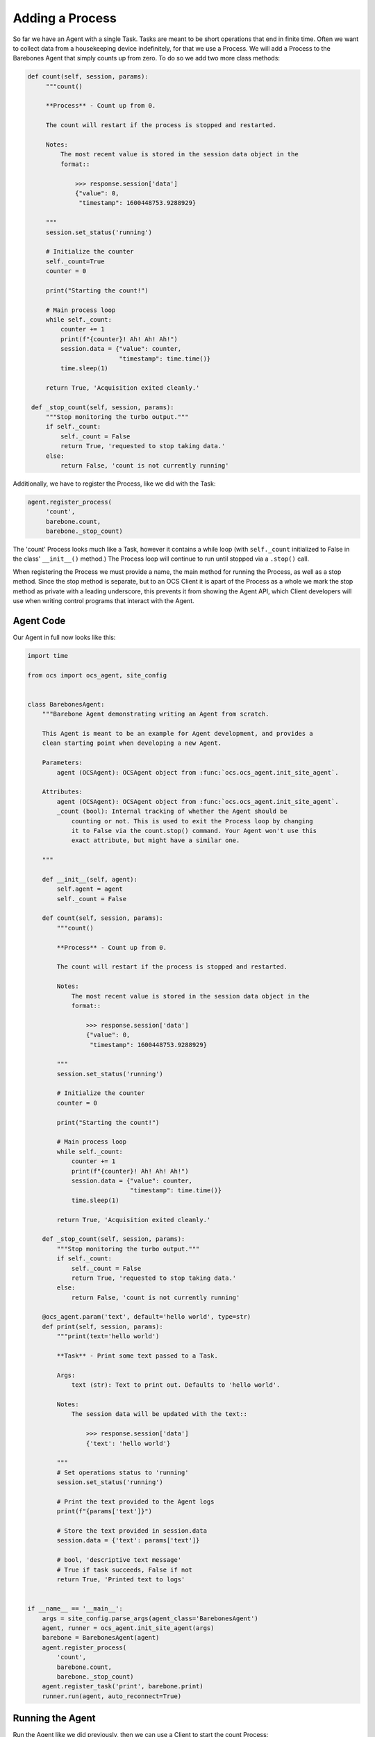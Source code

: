 Adding a Process
----------------

So far we have an Agent with a single Task. Tasks are meant to be short
operations that end in finite time. Often we want to collect data from a
housekeeping device indefinitely, for that we use a Process. We will add a
Process to the Barebones Agent that simply counts up from zero. To do so we add
two more class methods:

.. code-block:: python

   def count(self, session, params):
        """count()

        **Process** - Count up from 0.

        The count will restart if the process is stopped and restarted.

        Notes:
            The most recent value is stored in the session data object in the
            format::

                >>> response.session['data']
                {"value": 0,
                 "timestamp": 1600448753.9288929}

        """
        session.set_status('running')

        # Initialize the counter
        self._count=True
        counter = 0

        print("Starting the count!")

        # Main process loop
        while self._count:
            counter += 1
            print(f"{counter}! Ah! Ah! Ah!")
            session.data = {"value": counter,
                            "timestamp": time.time()}
            time.sleep(1)

        return True, 'Acquisition exited cleanly.'

    def _stop_count(self, session, params):
        """Stop monitoring the turbo output."""
        if self._count:
            self._count = False
            return True, 'requested to stop taking data.'
        else:
            return False, 'count is not currently running'

Additionally, we have to register the Process, like we did with the Task:

.. code-block::

   agent.register_process(
        'count',
        barebone.count,
        barebone._stop_count)

The 'count' Process looks much like a Task, however it contains a while loop
(with ``self._count`` initialized to False in the class' ``__init__()`` method.)
The Process loop will continue to run until stopped via a ``.stop()`` call.

When registering the Process we must provide a name, the main method for
running the Process, as well as a stop method. Since the stop method is
separate, but to an OCS Client it is apart of the Process as a whole we mark
the stop method as private with a leading underscore, this prevents it from
showing the Agent API, which Client developers will use when writing control
programs that interact with the Agent.

Agent Code
``````````

Our Agent in full now looks like this:

.. code-block:: python

    import time
    
    from ocs import ocs_agent, site_config
    
    
    class BarebonesAgent:
        """Barebone Agent demonstrating writing an Agent from scratch.
    
        This Agent is meant to be an example for Agent development, and provides a
        clean starting point when developing a new Agent.
    
        Parameters:
            agent (OCSAgent): OCSAgent object from :func:`ocs.ocs_agent.init_site_agent`.
    
        Attributes:
            agent (OCSAgent): OCSAgent object from :func:`ocs.ocs_agent.init_site_agent`.
            _count (bool): Internal tracking of whether the Agent should be
                counting or not. This is used to exit the Process loop by changing
                it to False via the count.stop() command. Your Agent won't use this
                exact attribute, but might have a similar one.
    
        """
    
        def __init__(self, agent):
            self.agent = agent
            self._count = False
    
        def count(self, session, params):
            """count()
    
            **Process** - Count up from 0.
    
            The count will restart if the process is stopped and restarted.
    
            Notes:
                The most recent value is stored in the session data object in the
                format::
    
                    >>> response.session['data']
                    {"value": 0,
                     "timestamp": 1600448753.9288929}
    
            """
            session.set_status('running')
    
            # Initialize the counter
            counter = 0
    
            print("Starting the count!")
    
            # Main process loop
            while self._count:
                counter += 1
                print(f"{counter}! Ah! Ah! Ah!")
                session.data = {"value": counter,
                                "timestamp": time.time()}
                time.sleep(1)
    
            return True, 'Acquisition exited cleanly.'
    
        def _stop_count(self, session, params):
            """Stop monitoring the turbo output."""
            if self._count:
                self._count = False
                return True, 'requested to stop taking data.'
            else:
                return False, 'count is not currently running'
    
        @ocs_agent.param('text', default='hello world', type=str)
        def print(self, session, params):
            """print(text='hello world')
    
            **Task** - Print some text passed to a Task.
    
            Args:
                text (str): Text to print out. Defaults to 'hello world'.
    
            Notes:
                The session data will be updated with the text::
    
                    >>> response.session['data']
                    {'text': 'hello world'}
    
            """
            # Set operations status to 'running'
            session.set_status('running')
    
            # Print the text provided to the Agent logs
            print(f"{params['text']}")
    
            # Store the text provided in session.data
            session.data = {'text': params['text']}
    
            # bool, 'descriptive text message'
            # True if task succeeds, False if not
            return True, 'Printed text to logs'
    
    
    if __name__ == '__main__':
        args = site_config.parse_args(agent_class='BarebonesAgent')
        agent, runner = ocs_agent.init_site_agent(args)
        barebone = BarebonesAgent(agent)
        agent.register_process(
            'count',
            barebone.count,
            barebone._stop_count)
        agent.register_task('print', barebone.print)
        runner.run(agent, auto_reconnect=True)

Running the Agent
`````````````````

Run the Agent like we did previously, then we can use a Client to start the
count Process:

.. code-block::

    >>> from ocs.ocs_client import OCSClient
    >>> client = OCSClient('barebones1')
    >>> client.count.start()
    OCSReply: OK : Started process "count".
      count[session=0]; status=starting for 0.008996 s
      messages (1 of 1):
        1658512144.473 Status is now "starting".
      other keys in .session: op_code, data
    >>> client.count.status()
    OCSReply: OK : Session active.
      count[session=0]; status=running for 7.5 s
      messages (2 of 2):
        1658512144.473 Status is now "starting".
        1658512144.476 Status is now "running".
      other keys in .session: op_code, data
    >>> client.count.status().session['data']
    {'value': 13, 'timestamp': 1658512156.49813}
    >>> client.count.stop()
    OCSReply: OK : Requested stop on process "count".
      count[session=0]; status=running for 22.4 s
      messages (2 of 2):
        1658512144.473 Status is now "starting".
        1658512144.476 Status is now "running".
      other keys in .session: op_code, data

In the Agent logs you should see (truncating several counts):

.. code-block::

    2022-07-22T13:49:04-0400 start called for count
    2022-07-22T13:49:04-0400 count:0 Status is now "starting".
    2022-07-22T13:49:04-0400 count:0 Status is now "running".
    2022-07-22T13:49:04-0400 Starting the count!
    2022-07-22T13:49:04-0400 1! Ah! Ah! Ah!
    2022-07-22T13:49:05-0400 2! Ah! Ah! Ah!
    2022-07-22T13:49:06-0400 3! Ah! Ah! Ah!
    2022-07-22T13:49:07-0400 4! Ah! Ah! Ah!
    2022-07-22T13:49:08-0400 5! Ah! Ah! Ah!
    2022-07-22T13:49:09-0400 6! Ah! Ah! Ah!
    2022-07-22T13:49:27-0400 count:0 Acquisition exited cleanly.
    2022-07-22T13:49:27-0400 count:0 Status is now "done".

Next, we will replace the print statements here with use of the OCS logger.
